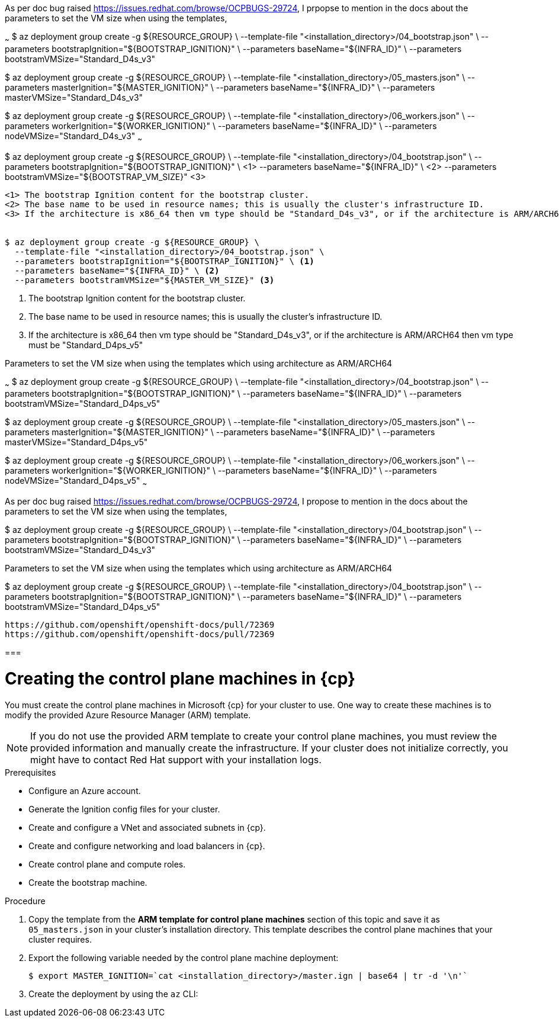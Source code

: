 
As per doc bug raised https://issues.redhat.com/browse/OCPBUGS-29724, I prpopse to mention in the docs about the parameters to set the 
VM size when using the templates,

~~~
$ az deployment group create -g ${RESOURCE_GROUP} \
  --template-file "<installation_directory>/04_bootstrap.json" \
  --parameters bootstrapIgnition="${BOOTSTRAP_IGNITION}" \ 
  --parameters baseName="${INFRA_ID}" \
  --parameters bootstramVMSize="Standard_D4s_v3"

$ az deployment group create -g ${RESOURCE_GROUP} \
  --template-file "<installation_directory>/05_masters.json" \
  --parameters masterIgnition="${MASTER_IGNITION}" \ 
  --parameters baseName="${INFRA_ID}" \
  --parameters masterVMSize="Standard_D4s_v3"

$ az deployment group create -g ${RESOURCE_GROUP} \
  --template-file "<installation_directory>/06_workers.json" \
  --parameters workerIgnition="${WORKER_IGNITION}" \ 
  --parameters baseName="${INFRA_ID}" \
  --parameters nodeVMSize="Standard_D4s_v3"
~~~

$ az deployment group create -g ${RESOURCE_GROUP} \
  --template-file "<installation_directory>/04_bootstrap.json" \
  --parameters bootstrapIgnition="${BOOTSTRAP_IGNITION}" \ <1>
  --parameters baseName="${INFRA_ID}" \ <2> 
  --parameters bootstramVMSize="${BOOTSTRAP_VM_SIZE}" <3>
----
<1> The bootstrap Ignition content for the bootstrap cluster.
<2> The base name to be used in resource names; this is usually the cluster's infrastructure ID.
<3> If the architecture is x86_64 then vm type should be "Standard_D4s_v3", or if the architecture is ARM/ARCH64 then vm  type must be "Standard_D4ps_v5"


$ az deployment group create -g ${RESOURCE_GROUP} \
  --template-file "<installation_directory>/04_bootstrap.json" \
  --parameters bootstrapIgnition="${BOOTSTRAP_IGNITION}" \ <1>
  --parameters baseName="${INFRA_ID}" \ <2> 
  --parameters bootstramVMSize="${MASTER_VM_SIZE}" <3>
----
<1> The bootstrap Ignition content for the bootstrap cluster.
<2> The base name to be used in resource names; this is usually the cluster's infrastructure ID.
<3> If the architecture is x86_64 then vm type should be "Standard_D4s_v3", or if the architecture is ARM/ARCH64 then vm type must be "Standard_D4ps_v5"




Parameters to set the VM size when using the templates which using architecture as ARM/ARCH64




~~~
$ az deployment group create -g ${RESOURCE_GROUP} \
  --template-file "<installation_directory>/04_bootstrap.json" \
  --parameters bootstrapIgnition="${BOOTSTRAP_IGNITION}" \ 
  --parameters baseName="${INFRA_ID}" \
  --parameters bootstramVMSize="Standard_D4ps_v5"

$ az deployment group create -g ${RESOURCE_GROUP} \
  --template-file "<installation_directory>/05_masters.json" \
  --parameters masterIgnition="${MASTER_IGNITION}" \ 
  --parameters baseName="${INFRA_ID}" \
  --parameters masterVMSize="Standard_D4ps_v5"

$ az deployment group create -g ${RESOURCE_GROUP} \
  --template-file "<installation_directory>/06_workers.json" \
  --parameters workerIgnition="${WORKER_IGNITION}" \ 
  --parameters baseName="${INFRA_ID}" \
  --parameters nodeVMSize="Standard_D4ps_v5"
~~~



As per doc bug raised https://issues.redhat.com/browse/OCPBUGS-29724, I propose to mention in the docs about the parameters to set the 
VM size when using the templates,

$ az deployment group create -g ${RESOURCE_GROUP} \
  --template-file "<installation_directory>/04_bootstrap.json" \
  --parameters bootstrapIgnition="${BOOTSTRAP_IGNITION}" \ 
  --parameters baseName="${INFRA_ID}" \
  --parameters bootstramVMSize="Standard_D4s_v3"

Parameters to set the VM size when using the templates which using architecture as ARM/ARCH64

$ az deployment group create -g ${RESOURCE_GROUP} \
  --template-file "<installation_directory>/04_bootstrap.json" \
  --parameters bootstrapIgnition="${BOOTSTRAP_IGNITION}" \ 
  --parameters baseName="${INFRA_ID}" \
  --parameters bootstramVMSize="Standard_D4ps_v5"



  https://github.com/openshift/openshift-docs/pull/72369
  https://github.com/openshift/openshift-docs/pull/72369

===


// Module included in the following assemblies:
//
// * installing/installing_azure/installing-azure-user-infra.adoc
// * installing/installing_azure_stack_hub/installing-azure-stack-hub-user-infra.adoc

ifeval::["{context}" == "installing-azure-user-infra"]
:azure:
:cp: Azure
endif::[]
ifeval::["{context}" == "installing-azure-stack-hub-user-infra"]
:ash:
:cp: Azure Stack Hub
endif::[]

:_content-type: PROCEDURE
[id="installation-creating-azure-control-plane_{context}"]
= Creating the control plane machines in {cp}

You must create the control plane machines in Microsoft {cp} for your cluster
to use. One way to create these machines is to modify the provided Azure
Resource Manager (ARM) template.

[NOTE]
====
If you do not use the provided ARM template to create your control plane
machines, you must review the provided information and manually create the
infrastructure. If your cluster does not initialize correctly, you might have to
contact Red Hat support with your installation logs.
====

.Prerequisites

* Configure an Azure account.
* Generate the Ignition config files for your cluster.
* Create and configure a VNet and associated subnets in {cp}.
* Create and configure networking and load balancers in {cp}.
* Create control plane and compute roles.
* Create the bootstrap machine.

.Procedure

. Copy the template from the *ARM template for control plane machines*
section of this topic and save it as `05_masters.json` in your cluster's installation directory.
This template describes the control plane machines that your cluster requires.

. Export the following variable needed by the control plane machine deployment:
+
[source,terminal]
----
$ export MASTER_IGNITION=`cat <installation_directory>/master.ign | base64 | tr -d '\n'`
----

. Create the deployment by using the `az` CLI:
+
ifdef::azure[]
[source,terminal]
----
$ az deployment group create -g ${RESOURCE_GROUP} \
  --template-file "<installation_directory>/05_masters.json" \
  --parameters masterIgnition="${MASTER_IGNITION}" \ <1>
  --parameters baseName="${INFRA_ID}" \ <2>
  --parameters masterVMSize="${MASTER_VM_SIZE}" <3>
----
<1> The bootstrap Ignition content for the bootstrap cluster.
<2> The base name to be used in resource names; this is usually the cluster's infrastructure ID.
<3> If the architecture is x86_64 then vm type should be "Standard_D4s_v3", or if the architecture is ARM/ARCH64 then vm type must be "Standard_D4ps_v5"

endif::azure[]
ifdef::ash[]
[source,terminal]
----
$ az deployment group create -g ${RESOURCE_GROUP} \
  --template-file "<installation_directory>/05_masters.json" \
  --parameters masterIgnition="${MASTER_IGNITION}" \ <1>
  --parameters baseName="${INFRA_ID}" \ <2>
  --parameters diagnosticsStorageAccountName="${CLUSTER_NAME}sa" <3>
----
<1> The Ignition content for the control plane nodes (also known as the master nodes).
<2> The base name to be used in resource names; this is usually the cluster's infrastructure ID.
<3> The name of the storage account for your cluster.
endif::ash[]

ifeval::["{context}" == "installing-azure-user-infra"]
:!azure:
:!cp: Azure
endif::[]
ifeval::["{context}" == "installing-azure-stack-hub-user-infra"]
:!ash:
:!cp: Azure Stack Hub
endif::[]
